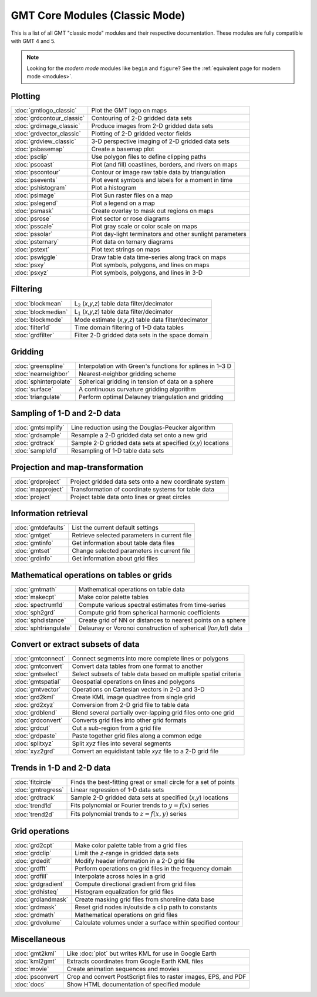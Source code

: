 .. _modules_classic:

GMT Core Modules (Classic Mode)
===============================

This is a list of all GMT "classic mode" modules and their respective documentation.
These modules are fully compatible with GMT 4 and 5.

.. note::

   Looking for the *modern mode* modules like ``begin`` and ``figure``? See the
   :ref:`equivalent page for modern mode <modules>`.

.. hlist::
    :columns: 6

    - :doc:`blockmean`
    - :doc:`blockmedian`
    - :doc:`blockmode`
    - :doc:`filter1d`
    - :doc:`fitcircle`
    - :doc:`gmt2kml`
    - :doc:`gmtconnect`
    - :doc:`gmtconvert`
    - :doc:`gmtdefaults`
    - :doc:`gmtget`
    - :doc:`gmtinfo`
    - :doc:`gmtlogo_classic`
    - :doc:`gmtmath`
    - :doc:`gmtregress`
    - :doc:`gmtselect`
    - :doc:`gmtset`
    - :doc:`gmtsimplify`
    - :doc:`gmtspatial`
    - :doc:`gmtvector`
    - :doc:`gmtwhich`
    - :doc:`grd2cpt`
    - :doc:`grd2kml`
    - :doc:`grd2xyz`
    - :doc:`grdblend`
    - :doc:`grdclip`
    - :doc:`grdcontour_classic`
    - :doc:`grdconvert`
    - :doc:`grdcut`
    - :doc:`grdedit`
    - :doc:`grdfft`
    - :doc:`grdfilter`
    - :doc:`grdgradient`
    - :doc:`grdhisteq`
    - :doc:`grdimage_classic`
    - :doc:`grdinfo`
    - :doc:`grdlandmask`
    - :doc:`grdmask`
    - :doc:`grdmath`
    - :doc:`grdpaste`
    - :doc:`grdproject`
    - :doc:`grdsample`
    - :doc:`grdtrack`
    - :doc:`grdtrend`
    - :doc:`grdvector_classic`
    - :doc:`grdview_classic`
    - :doc:`grdvolume`
    - :doc:`greenspline`
    - :doc:`kml2gmt`
    - :doc:`makecpt`
    - :doc:`mapproject`
    - :doc:`movie`
    - :doc:`nearneighbor`
    - :doc:`project`
    - :doc:`psbasemap`
    - :doc:`psclip`
    - :doc:`pscoast`
    - :doc:`pscontour`
    - :doc:`psconvert`
    - :doc:`psevents`
    - :doc:`pshistogram`
    - :doc:`psimage`
    - :doc:`pslegend`
    - :doc:`psmask`
    - :doc:`psrose`
    - :doc:`psscale`
    - :doc:`pssolar`
    - :doc:`pstext`
    - :doc:`pswiggle`
    - :doc:`psxy`
    - :doc:`psxyz`
    - :doc:`sample1d`
    - :doc:`spectrum1d`
    - :doc:`sph2grd`
    - :doc:`sphdistance`
    - :doc:`sphinterpolate`
    - :doc:`sphtriangulate`
    - :doc:`splitxyz`
    - :doc:`surface`
    - :doc:`trend1d`
    - :doc:`trend2d`
    - :doc:`triangulate`
    - :doc:`xyz2grd`

Plotting
--------

+-------------------------------+---------------------------------------------------------------------+
| :doc:`gmtlogo_classic`        | Plot the GMT logo on maps                                           |
+-------------------------------+---------------------------------------------------------------------+
| :doc:`grdcontour_classic`     | Contouring of 2-D gridded data sets                                 |
+-------------------------------+---------------------------------------------------------------------+
| :doc:`grdimage_classic`       | Produce images from 2-D gridded data sets                           |
+-------------------------------+---------------------------------------------------------------------+
| :doc:`grdvector_classic`      | Plotting of 2-D gridded vector fields                               |
+-------------------------------+---------------------------------------------------------------------+
| :doc:`grdview_classic`        | 3-D perspective imaging of 2-D gridded data sets                    |
+-------------------------------+---------------------------------------------------------------------+
| :doc:`psbasemap`              | Create a basemap plot                                               |
+-------------------------------+---------------------------------------------------------------------+
| :doc:`psclip`                 | Use polygon files to define clipping paths                          |
+-------------------------------+---------------------------------------------------------------------+
| :doc:`pscoast`                | Plot (and fill) coastlines, borders, and rivers on maps             |
+-------------------------------+---------------------------------------------------------------------+
| :doc:`pscontour`              | Contour or image raw table data by triangulation                    |
+-------------------------------+---------------------------------------------------------------------+
| :doc:`psevents`               | Plot event symbols and labels for a moment in time                  |
+-------------------------------+---------------------------------------------------------------------+
| :doc:`pshistogram`            | Plot a histogram                                                    |
+-------------------------------+---------------------------------------------------------------------+
| :doc:`psimage`                | Plot Sun raster files on a map                                      |
+-------------------------------+---------------------------------------------------------------------+
| :doc:`pslegend`               | Plot a legend on a map                                              |
+-------------------------------+---------------------------------------------------------------------+
| :doc:`psmask`                 | Create overlay to mask out regions on maps                          |
+-------------------------------+---------------------------------------------------------------------+
| :doc:`psrose`                 | Plot sector or rose diagrams                                        |
+-------------------------------+---------------------------------------------------------------------+
| :doc:`psscale`                | Plot gray scale or color scale on maps                              |
+-------------------------------+---------------------------------------------------------------------+
| :doc:`pssolar`                | Plot day-light terminators and other sunlight parameters            |
+-------------------------------+---------------------------------------------------------------------+
| :doc:`psternary`              | Plot data on ternary diagrams                                       |
+-------------------------------+---------------------------------------------------------------------+
| :doc:`pstext`                 | Plot text strings on maps                                           |
+-------------------------------+---------------------------------------------------------------------+
| :doc:`pswiggle`               | Draw table data time-series along track on maps                     |
+-------------------------------+---------------------------------------------------------------------+
| :doc:`psxy`                   | Plot symbols, polygons, and lines on maps                           |
+-------------------------------+---------------------------------------------------------------------+
| :doc:`psxyz`                  | Plot symbols, polygons, and lines in 3-D                            |
+-------------------------------+---------------------------------------------------------------------+

Filtering
---------

+-----------------------+---------------------------------------------------------------------+
| :doc:`blockmean`      | L\ :math:`_2` (*x*,\ *y*,\ *z*) table data filter/decimator         |
+-----------------------+---------------------------------------------------------------------+
| :doc:`blockmedian`    | L\ :math:`_1` (*x*,\ *y*,\ *z*) table data filter/decimator         |
+-----------------------+---------------------------------------------------------------------+
| :doc:`blockmode`      | Mode estimate (*x*,\ *y*,\ *z*) table data filter/decimator         |
+-----------------------+---------------------------------------------------------------------+
| :doc:`filter1d`       | Time domain filtering of 1-D data tables                            |
+-----------------------+---------------------------------------------------------------------+
| :doc:`grdfilter`      | Filter 2-D gridded data sets in the space domain                    |
+-----------------------+---------------------------------------------------------------------+

Gridding
--------

+-----------------------+---------------------------------------------------------------------+
| :doc:`greenspline`    | Interpolation with Green's functions for splines in 1–3 D           |
+-----------------------+---------------------------------------------------------------------+
| :doc:`nearneighbor`   | Nearest-neighbor gridding scheme                                    |
+-----------------------+---------------------------------------------------------------------+
| :doc:`sphinterpolate` | Spherical gridding in tension of data on a sphere                   |
+-----------------------+---------------------------------------------------------------------+
| :doc:`surface`        | A continuous curvature gridding algorithm                           |
+-----------------------+---------------------------------------------------------------------+
| :doc:`triangulate`    | Perform optimal Delauney triangulation and gridding                 |
+-----------------------+---------------------------------------------------------------------+

Sampling of 1-D and 2-D data
----------------------------

+-----------------------+---------------------------------------------------------------------+
| :doc:`gmtsimplify`    | Line reduction using the Douglas-Peucker algorithm                  |
+-----------------------+---------------------------------------------------------------------+
| :doc:`grdsample`      | Resample a 2-D gridded data set onto a new grid                     |
+-----------------------+---------------------------------------------------------------------+
| :doc:`grdtrack`       | Sample 2-D gridded data sets at specified (*x*,\ *y*) locations     |
+-----------------------+---------------------------------------------------------------------+
| :doc:`sample1d`       | Resampling of 1-D table data sets                                   |
+-----------------------+---------------------------------------------------------------------+

Projection and map-transformation
---------------------------------

+-----------------------+---------------------------------------------------------------------+
| :doc:`grdproject`     | Project gridded data sets onto a new coordinate system              |
+-----------------------+---------------------------------------------------------------------+
| :doc:`mapproject`     | Transformation of coordinate systems for table data                 |
+-----------------------+---------------------------------------------------------------------+
| :doc:`project`        | Project table data onto lines or great circles                      |
+-----------------------+---------------------------------------------------------------------+

Information retrieval
---------------------

+-----------------------+---------------------------------------------------------------------+
| :doc:`gmtdefaults`    | List the current default settings                                   |
+-----------------------+---------------------------------------------------------------------+
| :doc:`gmtget`         | Retrieve selected parameters in current file                        |
+-----------------------+---------------------------------------------------------------------+
| :doc:`gmtinfo`        | Get information about table data files                              |
+-----------------------+---------------------------------------------------------------------+
| :doc:`gmtset`         | Change selected parameters in current file                          |
+-----------------------+---------------------------------------------------------------------+
| :doc:`grdinfo`        | Get information about grid files                                    |
+-----------------------+---------------------------------------------------------------------+

Mathematical operations on tables or grids
------------------------------------------

+-----------------------+---------------------------------------------------------------------+
| :doc:`gmtmath`        | Mathematical operations on table data                               |
+-----------------------+---------------------------------------------------------------------+
| :doc:`makecpt`        | Make color palette tables                                           |
+-----------------------+---------------------------------------------------------------------+
| :doc:`spectrum1d`     | Compute various spectral estimates from time-series                 |
+-----------------------+---------------------------------------------------------------------+
| :doc:`sph2grd`        | Compute grid from spherical harmonic coefficients                   |
+-----------------------+---------------------------------------------------------------------+
| :doc:`sphdistance`    | Create grid of NN or distances to nearest points on a sphere        |
+-----------------------+---------------------------------------------------------------------+
| :doc:`sphtriangulate` | Delaunay or Voronoi construction of spherical (*lon*,\ *lat*) data  |
+-----------------------+---------------------------------------------------------------------+

Convert or extract subsets of data
----------------------------------

+-----------------------+---------------------------------------------------------------------+
| :doc:`gmtconnect`     | Connect segments into more complete lines or polygons               |
+-----------------------+---------------------------------------------------------------------+
| :doc:`gmtconvert`     | Convert data tables from one format to another                      |
+-----------------------+---------------------------------------------------------------------+
| :doc:`gmtselect`      | Select subsets of table data based on multiple spatial criteria     |
+-----------------------+---------------------------------------------------------------------+
| :doc:`gmtspatial`     | Geospatial operations on lines and polygons                         |
+-----------------------+---------------------------------------------------------------------+
| :doc:`gmtvector`      | Operations on Cartesian vectors in 2-D and 3-D                      |
+-----------------------+---------------------------------------------------------------------+
| :doc:`grd2kml`        | Create KML image quadtree from single grid                          |
+-----------------------+---------------------------------------------------------------------+
| :doc:`grd2xyz`        | Conversion from 2-D grid file to table data                         |
+-----------------------+---------------------------------------------------------------------+
| :doc:`grdblend`       | Blend several partially over-lapping grid files onto one grid       |
+-----------------------+---------------------------------------------------------------------+
| :doc:`grdconvert`     | Converts grid files into other grid formats                         |
+-----------------------+---------------------------------------------------------------------+
| :doc:`grdcut`         | Cut a sub-region from a grid file                                   |
+-----------------------+---------------------------------------------------------------------+
| :doc:`grdpaste`       | Paste together grid files along a common edge                       |
+-----------------------+---------------------------------------------------------------------+
| :doc:`splitxyz`       | Split *xyz* files into several segments                             |
+-----------------------+---------------------------------------------------------------------+
| :doc:`xyz2grd`        | Convert an equidistant table *xyz* file to a 2-D grid file          |
+-----------------------+---------------------------------------------------------------------+

Trends in 1-D and 2-D data
--------------------------

+-----------------------+---------------------------------------------------------------------+
| :doc:`fitcircle`      | Finds the best-fitting great or small circle for a set of points    |
+-----------------------+---------------------------------------------------------------------+
| :doc:`gmtregress`     | Linear regression of 1-D data sets                                  |
+-----------------------+---------------------------------------------------------------------+
| :doc:`grdtrack`       | Sample 2-D gridded data sets at specified (*x*,\ *y*) locations     |
+-----------------------+---------------------------------------------------------------------+
| :doc:`trend1d`        | Fits polynomial or Fourier trends to :math:`y = f(x)` series        |
+-----------------------+---------------------------------------------------------------------+
| :doc:`trend2d`        | Fits polynomial trends to :math:`z = f(x,y)` series                 |
+-----------------------+---------------------------------------------------------------------+

Grid operations
---------------

+-----------------------+---------------------------------------------------------------------+
| :doc:`grd2cpt`        | Make color palette table from a grid files                          |
+-----------------------+---------------------------------------------------------------------+
| :doc:`grdclip`        | Limit the *z*-range in gridded data sets                            |
+-----------------------+---------------------------------------------------------------------+
| :doc:`grdedit`        | Modify header information in a 2-D grid file                        |
+-----------------------+---------------------------------------------------------------------+
| :doc:`grdfft`         | Perform operations on grid files in the frequency domain            |
+-----------------------+---------------------------------------------------------------------+
| :doc:`grdfill`        | Interpolate across holes in a grid                                  |
+-----------------------+---------------------------------------------------------------------+
| :doc:`grdgradient`    | Compute directional gradient from grid files                        |
+-----------------------+---------------------------------------------------------------------+
| :doc:`grdhisteq`      | Histogram equalization for grid files                               |
+-----------------------+---------------------------------------------------------------------+
| :doc:`grdlandmask`    | Create masking grid files from shoreline data base                  |
+-----------------------+---------------------------------------------------------------------+
| :doc:`grdmask`        | Reset grid nodes in/outside a clip path to constants                |
+-----------------------+---------------------------------------------------------------------+
| :doc:`grdmath`        | Mathematical operations on grid files                               |
+-----------------------+---------------------------------------------------------------------+
| :doc:`grdvolume`      | Calculate volumes under a surface within specified contour          |
+-----------------------+---------------------------------------------------------------------+

Miscellaneous
-------------

+-----------------------+---------------------------------------------------------------------+
| :doc:`gmt2kml`        | Like :doc:`plot` but writes KML for use in Google Earth             |
+-----------------------+---------------------------------------------------------------------+
| :doc:`kml2gmt`        | Extracts coordinates from Google Earth KML files                    |
+-----------------------+---------------------------------------------------------------------+
| :doc:`movie`          | Create animation sequences and movies                               |
+-----------------------+---------------------------------------------------------------------+
| :doc:`psconvert`      | Crop and convert PostScript files to raster images, EPS, and PDF    |
+-----------------------+---------------------------------------------------------------------+
| :doc:`docs`           | Show HTML documentation of specified module                         |
+-----------------------+---------------------------------------------------------------------+
